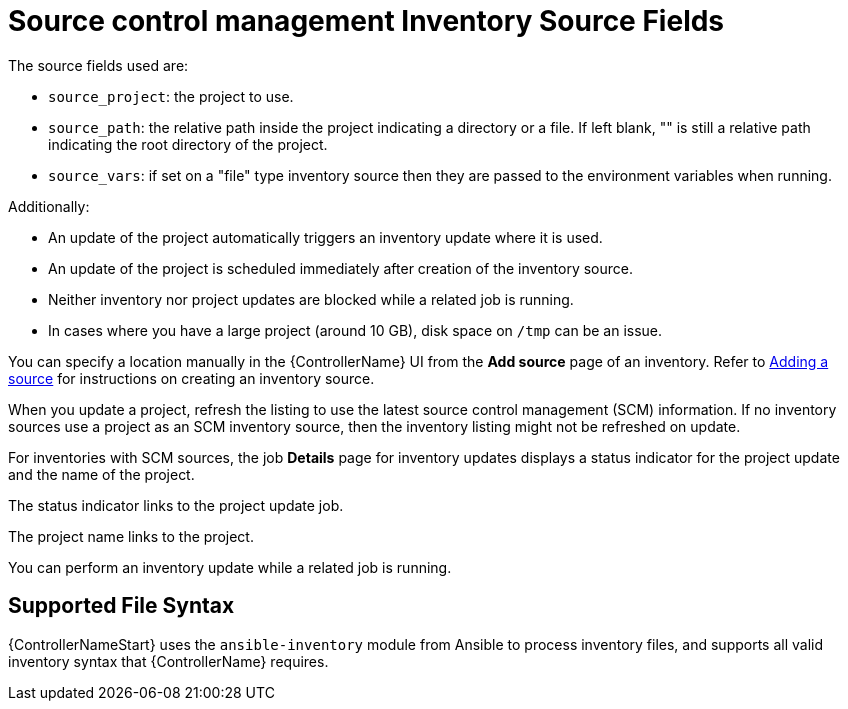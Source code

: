 [id="ref-controller-scm-inv-source-fields"]

= Source control management Inventory Source Fields

The source fields used are:

* `source_project`: the project to use.
* `source_path`: the relative path inside the project indicating a directory or a file. 
If left blank, "" is still a relative path indicating the root directory of the project.
* `source_vars`: if set on a "file" type inventory source then they are passed to the environment variables when running.

Additionally:

* An update of the project automatically triggers an inventory update where it is used. 
* An update of the project is scheduled immediately after creation of the inventory source. 
* Neither inventory nor project updates are blocked while a related job is running. 
* In cases where you have a large project (around 10 GB), disk space on `/tmp` can be an issue.

You can specify a location manually in the {ControllerName} UI from the *Add source* page of an inventory. 
Refer to link:{URLControllerUserGuide}/controller-inventories#proc-controller-add-source[Adding a source] for instructions on creating an inventory source.

When you update a project, refresh the listing to use the latest source control management (SCM) information. 
If no inventory sources use a project as an SCM inventory source, then the inventory listing might not be refreshed on update.

For inventories with SCM sources, the job *Details* page for inventory updates displays a status indicator for the project update and the name of the project. 

The status indicator links to the project update job. 

The project name links to the project.

//image:jobs-details-scm-sourced-inventories.png[SCM sourced inventories]

You can perform an inventory update while a related job is running.

== Supported File Syntax

{ControllerNameStart} uses the `ansible-inventory` module from Ansible to process inventory files, and supports all valid inventory syntax that {ControllerName} requires.
